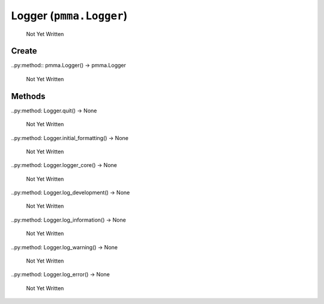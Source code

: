 Logger (``pmma.Logger``)
=======

   Not Yet Written

Create
+++++++

..py:method:: pmma.Logger() -> pmma.Logger

   Not Yet Written

Methods
+++++++

..py:method: Logger.quit() -> None

   Not Yet Written

..py:method: Logger.initial_formatting() -> None

   Not Yet Written

..py:method: Logger.logger_core() -> None

   Not Yet Written

..py:method: Logger.log_development() -> None

   Not Yet Written

..py:method: Logger.log_information() -> None

   Not Yet Written

..py:method: Logger.log_warning() -> None

   Not Yet Written

..py:method: Logger.log_error() -> None

   Not Yet Written


